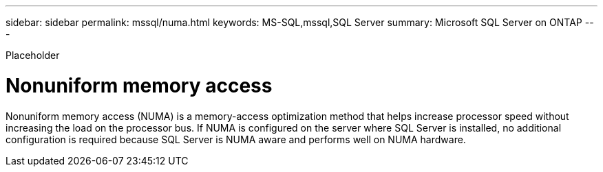---
sidebar: sidebar
permalink: mssql/numa.html
keywords: MS-SQL,mssql,SQL Server
summary: Microsoft SQL Server on ONTAP
---


[.lead]

Placeholder



= Nonuniform memory access

Nonuniform memory access (NUMA) is a memory-access optimization method that helps increase processor speed without increasing the load on the processor bus. If NUMA is configured on the server where SQL Server is installed, no additional configuration is required because SQL Server is NUMA aware and performs well on NUMA hardware.
